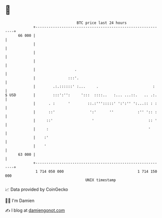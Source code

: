 * 👋

#+begin_example
                                    BTC price last 24 hours                    
                +------------------------------------------------------------+ 
         66 000 |                                                            | 
                |                                                            | 
                |                                                            | 
                |                                                            | 
                |                  .                                         | 
                |               :::'.                                        | 
                |        .:.::::::' :...     .                         :     | 
   $ USD        |        :::':'':     ':::  ::::..   :... ...::.   .. .:.    | 
                |      . :      '        ::.:''':::::' ':':'' ':...:: : :    | 
                |      ::'                ':'      ''           :'' ':: :    | 
                |     ::'                  '                         :: '    | 
                |     :                                              '       | 
                |    :'                                                      | 
                |    '                                                       | 
         63 000 |                                                            | 
                +------------------------------------------------------------+ 
                 1 714 050 000                                  1 714 150 000  
                                        UNIX timestamp                         
#+end_example
📈 Data provided by CoinGecko

🧑‍💻 I'm Damien

✍️ I blog at [[https://www.damiengonot.com][damiengonot.com]]
